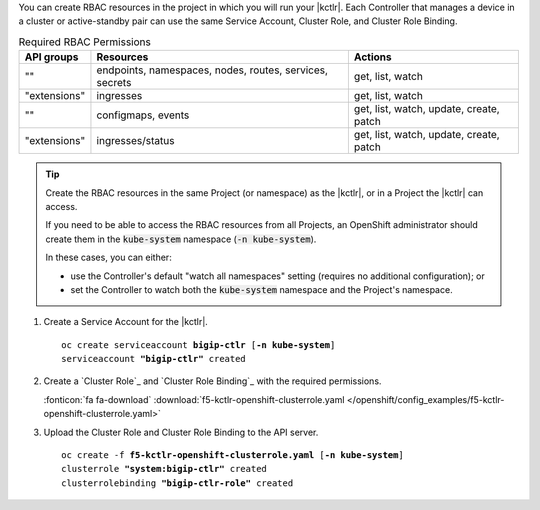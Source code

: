 You can create RBAC resources in the project in which you will run your |kctlr|.
Each Controller that manages a device in a cluster or active-standby pair can use the same Service Account, Cluster Role, and Cluster Role Binding.

.. table:: Required RBAC Permissions

   +--------------+-----------------+-----------------------------------------+
   | API groups   | Resources       | Actions                                 |
   +==============+=================+=========================================+
   | ""           | endpoints,      | get, list, watch                        |
   |              | namespaces,     |                                         |
   |              | nodes,          |                                         |
   |              | routes,         |                                         |
   |              | services,       |                                         |
   |              | secrets         |                                         |
   +--------------+-----------------+-----------------------------------------+
   | "extensions" | ingresses       | get, list, watch                        |
   +--------------+-----------------+-----------------------------------------+
   | ""           | configmaps,     | get, list, watch, update, create, patch |
   |              | events          |                                         |
   +--------------+-----------------+-----------------------------------------+
   | "extensions" | ingresses/status| get, list, watch, update, create, patch |
   +--------------+-----------------+-----------------------------------------+

.. tip::

   Create the RBAC resources in the same Project (or namespace) as the |kctlr|, or in a Project the |kctlr| can access.

   If you need to be able to access the RBAC resources from all Projects, an OpenShift administrator should create them in the :code:`kube-system` namespace (:code:`-n kube-system`).

   In these cases, you can either:

   - use the Controller's default "watch all namespaces" setting (requires no additional configuration); or
   - set the Controller to watch both the :code:`kube-system` namespace and the Project's namespace.


#. Create a Service Account for the |kctlr|.

   .. parsed-literal::

      oc create serviceaccount **bigip-ctlr** [**-n kube-system**]
      serviceaccount **"bigip-ctlr"** created

#. Create a `Cluster Role`_ and `Cluster Role Binding`_ with the required permissions.

   .. literalinclude:: /openshift/config_examples/f5-kctlr-openshift-clusterrole.yaml
      :linenos:

   :fonticon:`fa fa-download` :download:`f5-kctlr-openshift-clusterrole.yaml </openshift/config_examples/f5-kctlr-openshift-clusterrole.yaml>`

#. Upload the Cluster Role and Cluster Role Binding to the API server.

   .. parsed-literal::

      oc create -f **f5-kctlr-openshift-clusterrole.yaml** [**-n kube-system**]
      clusterrole **"system:bigip-ctlr"** created
      clusterrolebinding **"bigip-ctlr-role"** created


